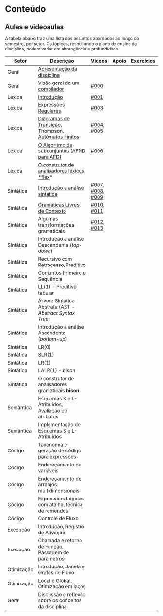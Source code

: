 * Conteúdo
** Aulas e videoaulas

A tabela abaixo traz uma lista dos assuntos abordados ao longo do
semestre, por setor. Os tópicos, respeitando o plano de ensino da
disciplina, podem variar em abrangência e profundidade.





| Setor      | Descrição                                              | Videos           | Apoio | Exercícios |
|------------+--------------------------------------------------------+------------------+-------+------------|
| Geral      | [[./aulas/geral/apresentacao.org][Apresentação da disciplina]]                             |                  |       |            |
| Geral      | [[./aulas/geral/introducao.org][Visão geral de um compilador]]                           | [[https://www.youtube.com/watch?v=V66oegRycIY][#000]]             |       |            |
| Léxica     | [[./aulas/lexica/introducao.org][Introdução]]                                             | [[https://www.youtube.com/watch?v=RQGjYfh6rVs][#001]]             |       |            |
| Léxica     | [[./aulas/lexica/er.org][Expressões Regulares]]                                   | [[https://www.youtube.com/watch?v=axYbRJ-jvzo][#003]]             |       |            |
| Léxica     | [[./aulas/lexica/af.org][Diagramas de Transição, Thompson, Autômatos Finitos]]    | [[https://www.youtube.com/watch?v=crziskoiF4s][#004]], [[https://www.youtube.com/watch?v=RhdvJRLpSWg][#005]]       |       |            |
| Léxica     | [[./aulas/lexica/subconjuntos.org][O Algoritmo de subconjuntos (AFND para AFD)]]            | [[https://www.youtube.com/watch?v=Y8NRKV51VME][#006]]             |       |            |
| Léxica     | [[./aulas/lexica/flex.org][O construtor de analisadores léxicos *flex]]*              |                  |       |            |
| Sintática  | [[./aulas/sintatica/introducao.org][Introdução a análise sintática]]                         | [[https://www.youtube.com/watch?v=T9Io9Bi0Dh0][#007]], [[https://www.youtube.com/watch?v=D_o1cmfmm9A][#008]], [[https://www.youtube.com/watch?v=Zkzs5WeSS30][#009]] |       |            |
| Sintática  | [[./aulas/sintatica/glc.org][Gramáticas Livres de Contexto]]                          | [[https://www.youtube.com/watch?v=98FDEWeSZeA][#010]], [[https://www.youtube.com/watch?v=qmv_7dciREM][#011]]       |       |            |
| Sintática  | Algumas transformações gramaticais                     | [[https://www.youtube.com/watch?v=vW22y2iWEXE][#012]], [[https://www.youtube.com/watch?v=s-d-KBXSGgM][#013]]       |       |            |
| Sintática  | Introdução a análise Descendente (/top-down/)            |                  |       |            |
| Sintática  | Recursivo com Retrocesso/Preditivo                     |                  |       |            |
| Sintática  | Conjuntos Primeiro e Sequência                         |                  |       |            |
| Sintática  | LL(1) - Preditivo tabular                              |                  |       |            |
| Sintática  | Árvore Sintática Abstrata (AST - /Abstract Syntax Tree/) |                  |       |            |
| Sintática  | Introdução a análise Ascendente (/bottom-up/)            |                  |       |            |
| Sintática  | LR(0)                                                  |                  |       |            |
| Sintática  | SLR(1)                                                 |                  |       |            |
| Sintática  | LR(1)                                                  |                  |       |            |
| Sintática  | LALR(1) - /bison/                                        |                  |       |            |
| Sintática  | O construtor de analisadores gramaticais *bison*         |                  |       |            |
| Semântica  | Esquemas S e L-Atribuídos, Avaliação de atributos      |                  |       |            |
| Semântica  | Implementação de Esquemas S e L-Atribuídos             |                  |       |            |
| Código     | Taxonomia e geração de código para expressões          |                  |       |            |
| Código     | Endereçamento de variáveis                             |                  |       |            |
| Código     | Endereçamento de arranjos multidimensionais            |                  |       |            |
| Código     | Expressões Lógicas com atalho, técnica de remendos     |                  |       |            |
| Código     | Controle de Fluxo                                      |                  |       |            |
| Execução   | Introdução, Registro de Ativação                       |                  |       |            |
| Execução   | Chamada e retorno de Função, Passagem de parâmetros    |                  |       |            |
| Otimização | Introdução, Janela e Grafos de Fluxo                   |                  |       |            |
| Otimização | Local e Global, Otimização em laços                    |                  |       |            |
| Geral      | Discussão e reflexão sobre os conceitos da disciplina  |                  |       |            |
